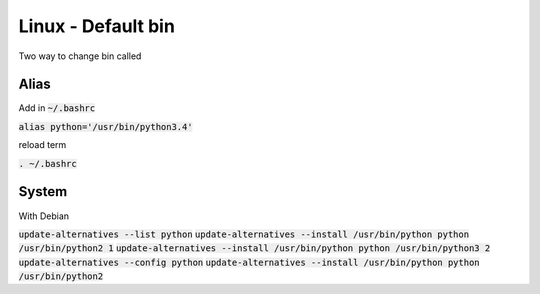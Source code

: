 Linux - Default bin
###################

Two way to change bin called 

Alias
*****

Add in :code:`~/.bashrc`

:code:`alias python='/usr/bin/python3.4'`

reload term

:code:`. ~/.bashrc`

System
******

With Debian

:code:`update-alternatives --list python`
:code:`update-alternatives --install /usr/bin/python python /usr/bin/python2 1`
:code:`update-alternatives --install /usr/bin/python python /usr/bin/python3 2`
:code:`update-alternatives --config python`
:code:`update-alternatives --install /usr/bin/python python /usr/bin/python2`
